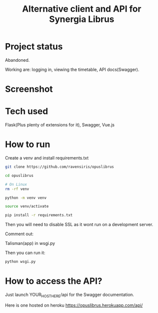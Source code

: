 #+TITLE: Alternative client and API for Synergia Librus
* Project status
  Abandoned.

  Working are: logging in, viewing the timetable, API docs(Swagger).

* Screenshot
  [[./screenshot.png]]

* Tech used

Flask(Plus plenty of extensions for it), Swagger, Vue.js

* How to run

Create a venv and install requirements.txt

#+begin_src sh
git clone https://github.com/ravensiris/opuslibrus

cd opuslibrus

# On Linux
rm -rf venv

python -m venv venv

source venv/activate

pip install -r requirements.txt
#+end_src

Then you will need to disable SSL as it wont run on a development server.

Comment out:

Talisman(app) in wsgi.py

Then you can run it:

#+begin_src sh
python wsgi.py
#+end_src

* How to access the API?
Just launch YOUR_HOST_HERE/api for the Swagger documentation.

Here is one hosted on heroku https://opuslibrus.herokuapp.com/api/

